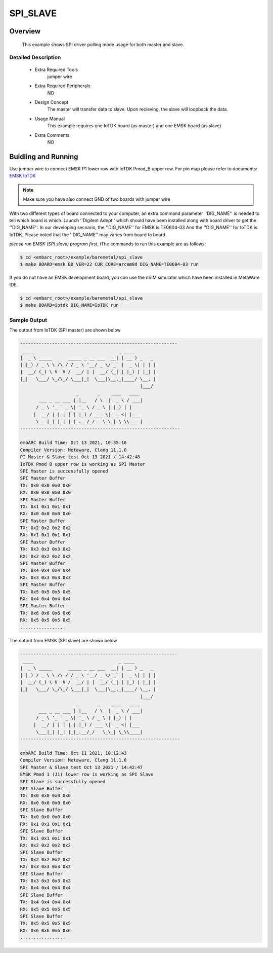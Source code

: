 .. _example_spi_slave:

SPI_SLAVE
#########

Overview
********

 This example shows SPI driver polling mode usage for both master and slave.

Detailed Description
====================
 * Extra Required Tools
    jumper wire

 * Extra Required Peripherals
    NO

 * Design Concept
    The master will transfer data to slave. Upon recieving, the slave will loopback the data.

 * Usage Manual
    This example requires one IoTDK board (as master) and one EMSK board (as slave)

 * Extra Comments
    NO

Buidling and Running
********************

Use jumper wire to connect EMSK P1 lower row with IoTDK Pmod_B upper row. For pin map please refer to documents:
`EMSK <https://foss-for-synopsys-dwc-arc-processors.github.io/embarc_osp/doc/build/html/board/emsk.html#pmod-pins-definition>`_
`IoTDK <https://foss-for-synopsys-dwc-arc-processors.github.io/embarc_osp/doc/build/html/board/iotdk.html#extension-interfaces>`_


.. note:: Make sure you have also connect GND of two boards with jumper wire


With two different types of board connected to your computer, an extra command parameter ''DIG_NAME'' is needed to tell which board is which.
Launch ''Digilent Adept'' which should have been installed along with board driver to get the ''DIG_NAME''. In our developing secnario, the ''DIG_NAME'' for EMSK is TE0604-03
And the ''DIG_NAME'' for IoTDK is IoTDK. Please noted that the ''DIG_NAME'' may varies from board to board.

*please run EMSK (SPI slave) program first*, tThe commands to run this example are as follows:

.. code-block:: console

    $ cd <embarc_root>/example/baremetal/spi_slave
    $ make BOARD=emsk BD_VER=22 CUR_CORE=arcem9d DIG_NAME=TE0604-03 run

If you do not have an EMSK development board, you can use the nSIM simulator
which have been installed in MetaWare IDE.

.. code-block:: console

    $ cd <embarc_root>/example/baremetal/spi_slave
    $ make BOARD=iotdk DIG_NAME=IoTDK run


Sample Output
=============

The output from IoTDK (SPI master) are shown below

.. code-block:: console

    -----------------------------------------------------------
     ____                                _ ____
    |  _ \ _____      _____ _ __ ___  __| | __ ) _   _
    | |_) / _ \ \ /\ / / _ \ '__/ _ \/ _` |  _ \| | | |
    |  __/ (_) \ V  V /  __/ | |  __/ (_| | |_) | |_| |
    |_|   \___/ \_/\_/ \___|_|  \___|\__,_|____/ \__, |
                                                 |___/
                         _       _    ____   ____
           ___ _ __ ___ | |__   / \  |  _ \ / ___|
          / _ \ '_ ` _ \| '_ \ / _ \ | |_) | |
         |  __/ | | | | | |_) / ___ \|  _ <| |___
          \___|_| |_| |_|_.__/_/   \_\_| \_\\____|
    ------------------------------------------------------------

    embARC Build Time: Oct 13 2021, 10:35:16
    Compiler Version: Metaware, Clang 11.1.0
    PI Master & Slave test Oct 13 2021 / 14:42:48
    IoTDK Pmod B upper row is working as SPI Master
    SPI Master is successfully opened
    SPI Master Buffer
    TX: 0x0 0x0 0x0 0x0
    RX: 0x0 0x0 0x0 0x0
    SPI Master Buffer
    TX: 0x1 0x1 0x1 0x1
    RX: 0x0 0x0 0x0 0x0
    SPI Master Buffer
    TX: 0x2 0x2 0x2 0x2
    RX: 0x1 0x1 0x1 0x1
    SPI Master Buffer
    TX: 0x3 0x3 0x3 0x3
    RX: 0x2 0x2 0x2 0x2
    SPI Master Buffer
    TX: 0x4 0x4 0x4 0x4
    RX: 0x3 0x3 0x3 0x3
    SPI Master Buffer
    TX: 0x5 0x5 0x5 0x5
    RX: 0x4 0x4 0x4 0x4
    SPI Master Buffer
    TX: 0x6 0x6 0x6 0x6
    RX: 0x5 0x5 0x5 0x5
    .................

The output from EMSK (SPI slave) are shown below

.. code-block:: console

    -----------------------------------------------------------
     ____                                _ ____
    |  _ \ _____      _____ _ __ ___  __| | __ ) _   _
    | |_) / _ \ \ /\ / / _ \ '__/ _ \/ _` |  _ \| | | |
    |  __/ (_) \ V  V /  __/ | |  __/ (_| | |_) | |_| |
    |_|   \___/ \_/\_/ \___|_|  \___|\__,_|____/ \__, |
                                                 |___/
                         _       _    ____   ____
           ___ _ __ ___ | |__   / \  |  _ \ / ___|
          / _ \ '_ ` _ \| '_ \ / _ \ | |_) | |
         |  __/ | | | | | |_) / ___ \|  _ <| |___
          \___|_| |_| |_|_.__/_/   \_\_| \_\\____|
    ------------------------------------------------------------

    embARC Build Time: Oct 11 2021, 10:12:43
    Compiler Version: Metaware, Clang 11.1.0
    SPI Master & Slave test Oct 13 2021 / 14:42:47
    EMSK Pmod 1 (J1) lower row is working as SPI Slave
    SPI Slave is successfully opened
    SPI Slave Buffer
    TX: 0x0 0x0 0x0 0x0
    RX: 0x0 0x0 0x0 0x0
    SPI Slave Buffer
    TX: 0x0 0x0 0x0 0x0
    RX: 0x1 0x1 0x1 0x1
    SPI Slave Buffer
    TX: 0x1 0x1 0x1 0x1
    RX: 0x2 0x2 0x2 0x2
    SPI Slave Buffer
    TX: 0x2 0x2 0x2 0x2
    RX: 0x3 0x3 0x3 0x3
    SPI Slave Buffer
    TX: 0x3 0x3 0x3 0x3
    RX: 0x4 0x4 0x4 0x4
    SPI Slave Buffer
    TX: 0x4 0x4 0x4 0x4
    RX: 0x5 0x5 0x5 0x5
    SPI Slave Buffer
    TX: 0x5 0x5 0x5 0x5
    RX: 0x6 0x6 0x6 0x6
    .................
